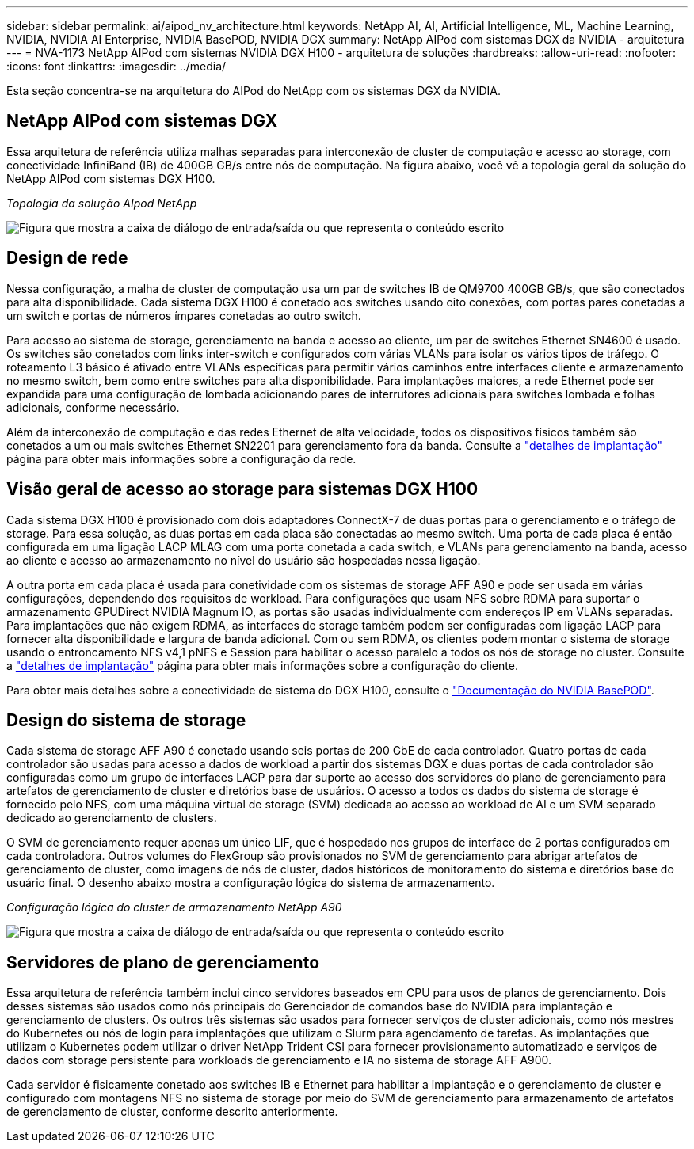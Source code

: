 ---
sidebar: sidebar 
permalink: ai/aipod_nv_architecture.html 
keywords: NetApp AI, AI, Artificial Intelligence, ML, Machine Learning, NVIDIA, NVIDIA AI Enterprise, NVIDIA BasePOD, NVIDIA DGX 
summary: NetApp AIPod com sistemas DGX da NVIDIA - arquitetura 
---
= NVA-1173 NetApp AIPod com sistemas NVIDIA DGX H100 - arquitetura de soluções
:hardbreaks:
:allow-uri-read: 
:nofooter: 
:icons: font
:linkattrs: 
:imagesdir: ../media/


[role="lead"]
Esta seção concentra-se na arquitetura do AIPod do NetApp com os sistemas DGX da NVIDIA.



== NetApp AIPod com sistemas DGX

Essa arquitetura de referência utiliza malhas separadas para interconexão de cluster de computação e acesso ao storage, com conectividade InfiniBand (IB) de 400GB GB/s entre nós de computação. Na figura abaixo, você vê a topologia geral da solução do NetApp AIPod com sistemas DGX H100.

_Topologia da solução AIpod NetApp_

image:aipod_nv_A90_topo.png["Figura que mostra a caixa de diálogo de entrada/saída ou que representa o conteúdo escrito"]



== Design de rede

Nessa configuração, a malha de cluster de computação usa um par de switches IB de QM9700 400GB GB/s, que são conectados para alta disponibilidade. Cada sistema DGX H100 é conetado aos switches usando oito conexões, com portas pares conetadas a um switch e portas de números ímpares conetadas ao outro switch.

Para acesso ao sistema de storage, gerenciamento na banda e acesso ao cliente, um par de switches Ethernet SN4600 é usado. Os switches são conetados com links inter-switch e configurados com várias VLANs para isolar os vários tipos de tráfego. O roteamento L3 básico é ativado entre VLANs específicas para permitir vários caminhos entre interfaces cliente e armazenamento no mesmo switch, bem como entre switches para alta disponibilidade. Para implantações maiores, a rede Ethernet pode ser expandida para uma configuração de lombada adicionando pares de interrutores adicionais para switches lombada e folhas adicionais, conforme necessário.

Além da interconexão de computação e das redes Ethernet de alta velocidade, todos os dispositivos físicos também são conetados a um ou mais switches Ethernet SN2201 para gerenciamento fora da banda. Consulte a link:aipod_nv_deployment.html["detalhes de implantação"] página para obter mais informações sobre a configuração da rede.



== Visão geral de acesso ao storage para sistemas DGX H100

Cada sistema DGX H100 é provisionado com dois adaptadores ConnectX-7 de duas portas para o gerenciamento e o tráfego de storage. Para essa solução, as duas portas em cada placa são conectadas ao mesmo switch. Uma porta de cada placa é então configurada em uma ligação LACP MLAG com uma porta conetada a cada switch, e VLANs para gerenciamento na banda, acesso ao cliente e acesso ao armazenamento no nível do usuário são hospedadas nessa ligação.

A outra porta em cada placa é usada para conetividade com os sistemas de storage AFF A90 e pode ser usada em várias configurações, dependendo dos requisitos de workload. Para configurações que usam NFS sobre RDMA para suportar o armazenamento GPUDirect NVIDIA Magnum IO, as portas são usadas individualmente com endereços IP em VLANs separadas. Para implantações que não exigem RDMA, as interfaces de storage também podem ser configuradas com ligação LACP para fornecer alta disponibilidade e largura de banda adicional. Com ou sem RDMA, os clientes podem montar o sistema de storage usando o entroncamento NFS v4,1 pNFS e Session para habilitar o acesso paralelo a todos os nós de storage no cluster. Consulte a link:aipod_nv_deployment.html["detalhes de implantação"] página para obter mais informações sobre a configuração do cliente.

Para obter mais detalhes sobre a conectividade de sistema do DGX H100, consulte o link:https://nvdam.widen.net/s/nfnjflmzlj/nvidia-dgx-basepod-reference-architecture["Documentação do NVIDIA BasePOD"].



== Design do sistema de storage

Cada sistema de storage AFF A90 é conetado usando seis portas de 200 GbE de cada controlador. Quatro portas de cada controlador são usadas para acesso a dados de workload a partir dos sistemas DGX e duas portas de cada controlador são configuradas como um grupo de interfaces LACP para dar suporte ao acesso dos servidores do plano de gerenciamento para artefatos de gerenciamento de cluster e diretórios base de usuários. O acesso a todos os dados do sistema de storage é fornecido pelo NFS, com uma máquina virtual de storage (SVM) dedicada ao acesso ao workload de AI e um SVM separado dedicado ao gerenciamento de clusters.

O SVM de gerenciamento requer apenas um único LIF, que é hospedado nos grupos de interface de 2 portas configurados em cada controladora. Outros volumes do FlexGroup são provisionados no SVM de gerenciamento para abrigar artefatos de gerenciamento de cluster, como imagens de nós de cluster, dados históricos de monitoramento do sistema e diretórios base do usuário final. O desenho abaixo mostra a configuração lógica do sistema de armazenamento.

_Configuração lógica do cluster de armazenamento NetApp A90_

image:aipod_nv_a90_logical.png["Figura que mostra a caixa de diálogo de entrada/saída ou que representa o conteúdo escrito"]



== Servidores de plano de gerenciamento

Essa arquitetura de referência também inclui cinco servidores baseados em CPU para usos de planos de gerenciamento. Dois desses sistemas são usados como nós principais do Gerenciador de comandos base do NVIDIA para implantação e gerenciamento de clusters. Os outros três sistemas são usados para fornecer serviços de cluster adicionais, como nós mestres do Kubernetes ou nós de login para implantações que utilizam o Slurm para agendamento de tarefas. As implantações que utilizam o Kubernetes podem utilizar o driver NetApp Trident CSI para fornecer provisionamento automatizado e serviços de dados com storage persistente para workloads de gerenciamento e IA no sistema de storage AFF A900.

Cada servidor é fisicamente conetado aos switches IB e Ethernet para habilitar a implantação e o gerenciamento de cluster e configurado com montagens NFS no sistema de storage por meio do SVM de gerenciamento para armazenamento de artefatos de gerenciamento de cluster, conforme descrito anteriormente.
